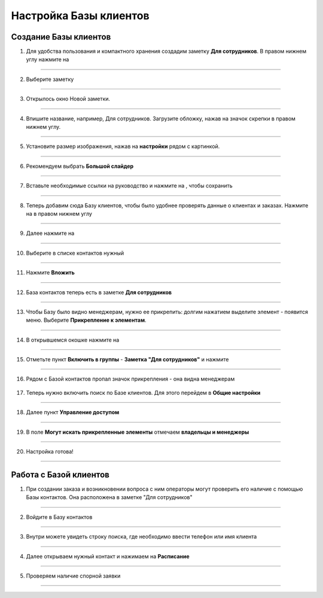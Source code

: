 
======================
Настройка Базы клиентов
======================

Создание Базы клиентов
------------------------

1. Для удобства пользования и компактного хранения создадим заметку **Для сотрудников**. В правом нижнем углу нажмите на |плюс|

    .. |плюс| image:: media/plus.png
        :scale: 42 %

.. figure:: media/base/base1.png
    :scale: 42 %
    :alt: alternate text
    :align: center

-------------

2. Выберите заметку

.. figure:: media/base/base2.png
    :scale: 42 %
    :alt: alternate text
    :align: center

-------------

3. Открылось окно Новой заметки.

.. figure:: media/base/base3.png
    :scale: 42 %
    :alt: alternate text
    :align: center

-------------

4. Впишите название, например, Для сотрудников. Загрузите обложку, нажав на значок скрепки в правом нижнем углу.

.. figure:: media/base/base4.png
    :scale: 42 %
    :alt: alternate text
    :align: center

-------------

5. Установите размер изображения, нажав на **настройки** рядом с картинкой.

.. figure:: media/base/base5.png
    :scale: 42 %
    :alt: alternate text
    :align: center

-------------

6. Рекомендуем выбрать **Большой слайдер**

.. figure:: media/base/base6.png
    :scale: 42 %
    :alt: alternate text
    :align: center

-------------

7. Вставьте необходимые ссылки на руководство и нажмите на |галка|, чтобы сохранить

    .. |галка| image:: media/galka.png
        :scale: 42 %

.. figure:: media/base/base7.png
    :scale: 42 %
    :alt: alternate text
    :align: center

-------------

8. Теперь добавим сюда Базу клиентов, чтобы было удобнее проверять данные о клиентах и заказах. Нажмите на |плюс| в правом нижнем углу

.. figure:: media/base/base8.png
    :scale: 42 %
    :alt: alternate text
    :align: center

-------------

9. Далее нажмите на |меню|

    .. |меню| image:: media/reserved.png
        :scale: 42 %

.. figure:: media/base/base9.png
    :scale: 42 %
    :alt: alternate text
    :align: center

-------------

10. Выберите в списке контактов нужный

.. figure:: media/base/base10.png
    :scale: 42 %
    :alt: alternate text
    :align: center

-------------

11. Нажмите **Вложить**

.. figure:: media/base/base11.png
    :scale: 42 %
    :alt: alternate text
    :align: center

-------------

12. База контактов теперь есть в заметке **Для сотрудников**

.. figure:: media/base/base12.png
    :scale: 42 %
    :alt: alternate text
    :align: center

-------------

13. Чтобы Базу было видно менеджерам, нужно ее прикрепить: долгим нажатием выделите элемент - появится меню. Выберите **Прикрепление к элементам**.

.. figure:: media/base/base13.png
    :scale: 42 %
    :alt: alternate text
    :align: center

-------------

14. В открывшемся окошке нажмите на |переключатель|

       .. |переключатель| image:: media/prin.png
        :scale: 42 %

.. figure:: media/base/base14.png
    :scale: 42 %
    :alt: alternate text
    :align: center

-------------

15. Отметьте пункт **Включить в группы** - **Заметка "Для сотрудников"** и нажмите |галка|

.. figure:: media/base/base15.png
    :scale: 42 %
    :alt: alternate text
    :align: center

-------------

16. Рядом с Базой контактов пропал значок прикрепления |глаз| - она видна менеджерам

       .. |глаз| image:: media/invisible.png
        :scale: 42 %


17. Теперь нужно включить поиск по Базе клиентов. Для этого перейдем в **Общие настройки**

.. figure:: media/base/base17.png
    :scale: 42 %
    :alt: alternate text
    :align: center

-------------

18. Далее пункт **Управление доступом**

.. figure:: media/base/base18.png
    :scale: 42 %
    :alt: alternate text
    :align: center

-------------

19. В поле **Могут искать прикрепленные элементы** отмечаем **владельцы и менеджеры**

.. figure:: media/base/base19.png
    :scale: 42 %
    :alt: alternate text
    :align: center

-------------

20. Настройка готова!

.. figure:: media/base/base20.png
    :scale: 42 %
    :alt: alternate text
    :align: center

-------------

Работа с Базой клиентов
-----------------------------

1.  При создании заказа и возникновении вопроса с ним операторы могут проверить его наличие с помощью Базы контактов. Она расположена в заметке "Для сотрудников"

.. figure:: media/base/base24.png
    :scale: 42 %
    :alt: alternate text
    :align: center

-------------

2. Войдите в Базу контактов

.. figure:: media/base/base25.png
    :scale: 42 %
    :alt: alternate text
    :align: center

-------------

3. Внутри можете увидеть строку поиска, где необходимо ввести телефон или имя клиента

.. figure:: media/base/base20.png
    :scale: 42 %
    :alt: alternate text
    :align: center

-------------

4. Далее открываем нужный контакт и нажимаем на **Расписание**

.. figure:: media/base/base22.png
    :scale: 42 %
    :alt: alternate text
    :align: center

-------------

5. Проверяем наличие спорной заявки

.. figure:: media/base/base23.png
    :scale: 42 %
    :alt: alternate text
    :align: center

-------------
